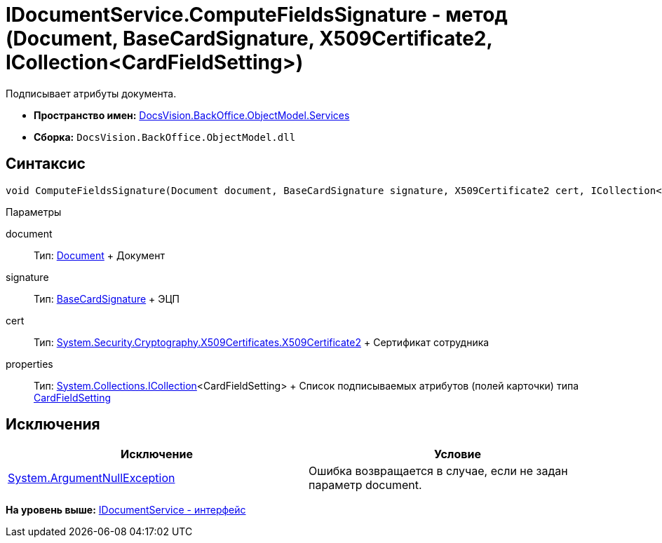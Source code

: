 = IDocumentService.ComputeFieldsSignature - метод (Document, BaseCardSignature, X509Certificate2, ICollection<CardFieldSetting>)

Подписывает атрибуты документа.

* [.keyword]*Пространство имен:* xref:Services_NS.adoc[DocsVision.BackOffice.ObjectModel.Services]
* [.keyword]*Сборка:* [.ph .filepath]`DocsVision.BackOffice.ObjectModel.dll`

== Синтаксис

[source,pre,codeblock,language-csharp]
----
void ComputeFieldsSignature(Document document, BaseCardSignature signature, X509Certificate2 cert, ICollection<CardFieldSetting> properties)
----

Параметры

document::
  Тип: xref:../Document_CL.adoc[Document]
  +
  Документ
signature::
  Тип: xref:../BaseCardSignature_CL.adoc[BaseCardSignature]
  +
  ЭЦП
cert::
  Тип: http://msdn.microsoft.com/ru-ru/library/system.security.cryptography.x509certificates.x509certificate2.aspx[System.Security.Cryptography.X509Certificates.X509Certificate2]
  +
  Сертификат сотрудника
properties::
  Тип: https://msdn.microsoft.com/ru-ru/library/system.collections.icollection.aspx[System.Collections.ICollection]<CardFieldSetting>
  +
  Список подписываемых атрибутов (полей карточки) типа xref:Entities/KindSetting/CardFieldSetting_CL.adoc[CardFieldSetting]

== Исключения

[cols=",",options="header",]
|===
|Исключение |Условие
|http://msdn.microsoft.com/ru-ru/library/system.argumentnullexception.aspx[System.ArgumentNullException] |Ошибка возвращается в случае, если не задан параметр document.
|===

*На уровень выше:* xref:../../../../../api/DocsVision/BackOffice/ObjectModel/Services/IDocumentService_IN.adoc[IDocumentService - интерфейс]
